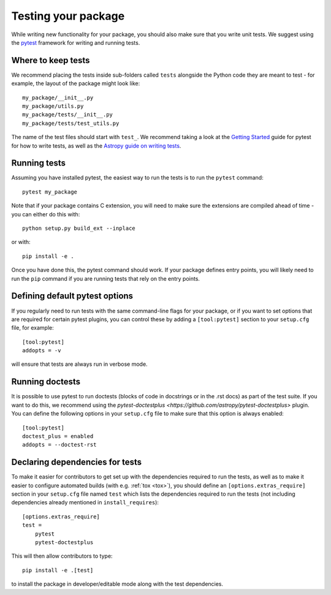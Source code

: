 .. _testing:

Testing your package
====================

While writing new functionality for your package, you should also make sure that
you write unit tests. We suggest using the `pytest <https://docs.pytest.org/>`_
framework for writing and running tests.

Where to keep tests
-------------------

We recommend placing the tests inside sub-folders called ``tests`` alongside the
Python code they are meant to test - for example, the layout of the package might
look like::

    my_package/__init__.py
    my_package/utils.py
    my_package/tests/__init__.py
    my_package/tests/test_utils.py

The name of the test files should start with ``test_``. We recommend taking a look
at the `Getting Started <https://docs.pytest.org/en/latest/getting-started.html>`_
guide for pytest for how to write tests, as well as the `Astropy guide on writing
tests <http://docs.astropy.org/en/stable/development/testguide.html#writing-tests>`_.

Running tests
-------------

Assuming you have installed pytest, the easiest way to run the tests is to run the
``pytest`` command::

    pytest my_package

Note that if your package contains C extension, you will need to make sure the
extensions are compiled ahead of time - you can either do this with::

    python setup.py build_ext --inplace

or with::

    pip install -e .

Once you have done this, the pytest command should work. If your package defines
entry points, you will likely need to run the ``pip`` command if you are running
tests that rely on the entry points.

Defining default pytest options
-------------------------------

If you regularly need to run tests with the same command-line flags for your
package, or if you want to set options that are required for certain pytest
plugins, you can control these by adding a ``[tool:pytest]`` section to your
``setup.cfg`` file, for example::

    [tool:pytest]
    addopts = -v

will ensure that tests are always run in verbose mode.

Running doctests
----------------

It is possible to use pytest to run doctests (blocks of code in docstrings or in
the .rst docs) as part of the test suite. If you want to do this, we recommend
using the `pytest-doctestplus <https://github.com/astropy/pytest-doctestplus>`
plugin. You can define the following options in your ``setup.cfg`` file to make
sure that this option is always enabled::

    [tool:pytest]
    doctest_plus = enabled
    addopts = --doctest-rst

Declaring dependencies for tests
--------------------------------

To make it easier for contributors to get set up with the dependencies
required to run the tests, as well as to make it easier to
configure automated builds (with e.g. :ref:`tox <tox>`), you should
define an ``[options.extras_require]`` section in
your ``setup.cfg`` file named ``test`` which lists the dependencies
required to run the tests (not including dependencies already
mentioned in ``install_requires``)::

    [options.extras_require]
    test =
        pytest
        pytest-doctestplus

This will then allow contributors to type::

    pip install -e .[test]

to install the package in developer/editable mode along with the test
dependencies.
